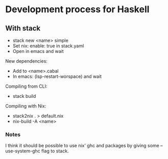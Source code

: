 * Development process for Haskell
** With stack

- stack new <name> simple
- Set nix: enable: true in stack.yaml
- Open in emacs and wait

New dependencies:
- Add to <name>.cabal
- In emacs: (lsp-restart-worspace) and wait

Compiling from CLI:
- stack build

Compiling with Nix:
- stack2nix . > default.nix
- nix-build -A <name>

*** Notes

I think it should be possible to use nix' ghc and packages by giving some --use-system-ghc flag to stack.
